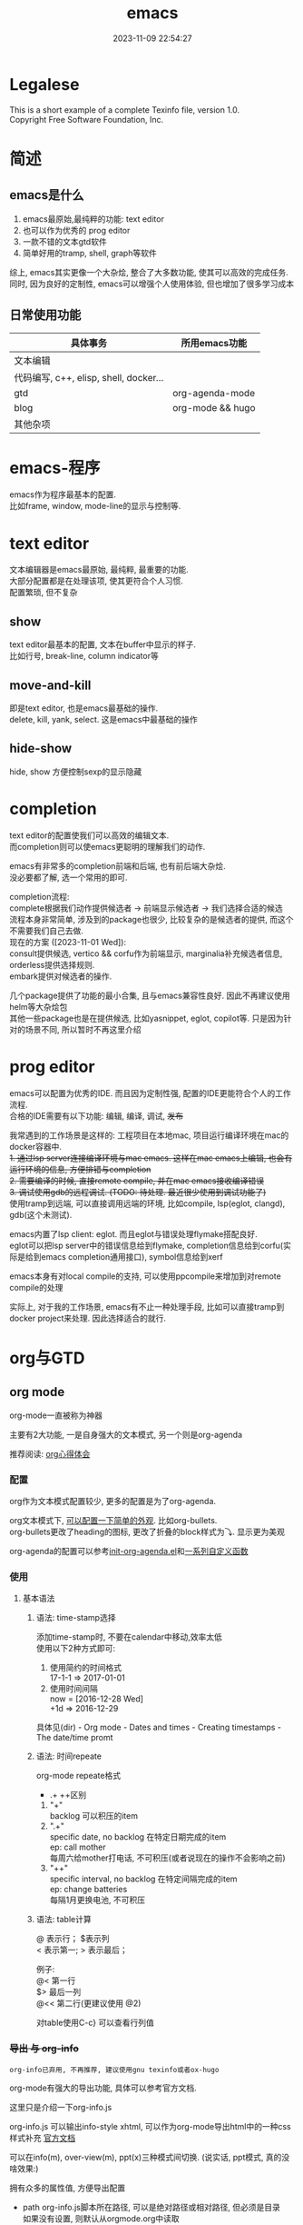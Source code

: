 #+TITLE: emacs
#+DATE: 2023-11-09 22:54:27
#+HUGO_CATEGORIES: editor
#+HUGO_TAGS: gnu
#+HUGO_DRAFT: false
#+hugo_auto_set_lastmod: t
#+OPTIONS: ^:nil
#+OPTIONS: \n:t

* Legalese
  :PROPERTIES:
  :COPYING: t
  :END:

  This is a short example of a complete Texinfo file, version 1.0.
  Copyright \copy 2016 Free Software Foundation, Inc.


* 简述
** emacs是什么
  1. emacs最原始,最纯粹的功能: text editor
  2. 也可以作为优秀的 prog editor
  3. 一款不错的文本gtd软件
  4. 简单好用的tramp, shell, graph等软件


  综上, emacs其实更像一个大杂烩, 整合了大多数功能, 使其可以高效的完成任务.
  同时, 因为良好的定制性, emacs可以增强个人使用体验, 但也增加了很多学习成本
  
** 日常使用功能
   | 具体事务                               | 所用emacs功能    |
   |----------------------------------------+------------------|
   | 文本编辑                               |                  |
   |----------------------------------------+------------------|
   | 代码编写, c++, elisp, shell, docker... |                  |
   |----------------------------------------+------------------|
   | gtd                                    | org-agenda-mode  |
   |----------------------------------------+------------------|
   | blog                                   | org-mode && hugo |
   |----------------------------------------+------------------|
   | 其他杂项                               |            |
   |----------------------------------------+------------------|


* emacs-程序
  emacs作为程序最基本的配置.
  比如frame, window, mode-line的显示与控制等. 

* text editor
  文本编辑器是emacs最原始, 最纯粹, 最重要的功能.
  大部分配置都是在处理该项, 使其更符合个人习惯.
  配置繁琐, 但不复杂
  
** show
   text editor最基本的配置, 文本在buffer中显示的样子.
   比如行号, break-line, column indicator等
   
** move-and-kill
   即是text editor, 也是emacs最基础的操作.
   delete, kill, yank, select. 这是emacs中最基础的操作
** hide-show
   hide, show 方便控制sexp的显示隐藏
* completion
  text editor的配置使我们可以高效的编辑文本.
  而completion则可以使emacs更聪明的理解我们的动作.

  emacs有非常多的completion前端和后端, 也有前后端大杂烩.
  没必要都了解, 选一个常用的即可.

  completion流程:
  complete根据我们动作提供候选者 -> 前端显示候选者 -> 我们选择合适的候选
  流程本身非常简单, 涉及到的package也很少, 比较复杂的是候选者的提供, 而这个不需要我们自己去做.
  现在的方案 ([2023-11-01 Wed]):
  consult提供候选, vertico && corfu作为前端显示, marginalia补充候选者信息, orderless提供选择规则.
  embark提供对候选者的操作.

  几个package提供了功能的最小合集, 且与emacs兼容性良好. 因此不再建议使用helm等大杂烩包
  其他一些package也是在提供候选, 比如yasnippet, eglot, copilot等. 只是因为针对的场景不同, 所以暂时不再这里介绍
* prog editor
  emacs可以配置为优秀的IDE. 而且因为定制性强, 配置的IDE更能符合个人的工作流程.
  合格的IDE需要有以下功能: 编辑, 编译, 调试, +发布+

  我常遇到的工作场景是这样的: 工程项目在本地mac, 项目运行编译环境在mac的docker容器中.
  +1. 通过lsp server连接编译环境与mac emacs. 这样在mac emacs上编辑, 也会有运行环境的信息, 方便排错与completion+
  +2. 需要编译的时候, 直接remote compile, 并在mac emacs接收编译错误+
  +3. 调试使用gdb的远程调试. (TODO: 待处理. 最近很少使用到调试功能了)+
  使用tramp到远端, 可以直接调用远端的环境, 比如compile, lsp(eglot, clangd), gdb(这个未测试).


  emacs内置了lsp client: eglot. 而且eglot与错误处理flymake搭配良好.
  eglot可以把lsp server中的错误信息给到flymake, completion信息给到corfu(实际是给到emacs completion通用接口), symbol信息给到xerf

  emacs本身有对local compile的支持, 可以使用ppcompile来增加到对remote compile的处理

  实际上, 对于我的工作场景, emacs有不止一种处理手段, 比如可以直接tramp到docker project来处理. 因此选择适合的就行.
  
* org与GTD
** org mode
   org-mode一直被称为神器

   主要有2大功能, 一是自身强大的文本模式, 另一个则是org-agenda

   推荐阅读: [[http://doc.norang.ca/org-mode.html][org心得体会]]

*** 配置
    org作为文本模式配置较少, 更多的配置是为了org-agenda.

    org文本模式下, [[https://github.com/clay9/emacs.d/blob/master/lisp/init-org-mode.el][可以配置一下简单的外观]]. 比如org-bullets.
    org-bullets更改了heading的图标, 更改了折叠的block样式为⤵. 显示更为美观


    org-agenda的配置可以参考[[https://github.com/clay9/emacs.d/blob/master/lisp/init-org-agenda-mode.el][init-org-agenda.el]]和[[https://github.com/clay9/emacs.d/blob/master/lisp/fun/init-org-agenda-fun.el][一系列自定义函数]]
*** 使用
**** 基本语法
***** 语法: time-stamp选择
      添加time-stamp时, 不要在calendar中移动,效率太低
      使用以下2种方式即可:
      1. 使用简约的时间格式
         17-1-1  => 2017-01-01
      2. 使用时间间隔
         now = [2016-12-28 Wed]
         +1d  => 2016-12-29

      具体见(dir) - Org mode - Dates and times - Creating timestamps - The date/time promt

***** 语法: 时间repeate
      org-mode repeate格式
      +   .+   ++区别

      1. "+"
         backlog 可以积压的item
      2. ".+"
         specific date, no backlog 在特定日期完成的item
         ep: call mother
         每周六给mother打电话, 不可积压(或者说现在的操作不会影响之前)
      3. "++"
         specific interval, no backlog 在特定间隔完成的item
         ep: change batteries
         每隔1月更换电池, 不可积压
***** 语法: table计算
      @ 表示行； $表示列
      < 表示第一;   > 表示最后；

      例子:
      @<  第一行
      $>  最后一列
      @<< 第二行(更建议使用 @2)

      对table使用C-c} 可以查看行列值
*** +导出 与 org-info+
    : org-info已弃用, 不再推荐, 建议使用gnu texinfo或者ox-hugo

    org-mode有强大的导出功能, 具体可以参考官方文档.

    这里只是介绍一下org-info.js

    org-info.js 可以输出info-style xhtml, 可以作为org-mode导出html中的一种css样式补充 [[https://orgmode.org/worg/code/org-info-js/][官方文档]]

    可以在info(m), over-view(m), ppt(x)三种模式间切换. (说实话, ppt模式, 真的没啥效果:)

    拥有众多的属性值, 方便导出配置
    - path     org-info.js脚本所在路径, 可以是绝对路径或相对路径, 但必须是目录
      如果没有设置, 则默认从orgmode.org中读取
      publish , export均生效
    - home     整个org-file的根节点,  对应界面上的"HOME"按钮
      1) export 时候, 设置有效
      2) publish的时候, 设置无效
    - up       整个org-file的上层节点,对应界面上的"UP"按钮
      TODONOW 暂时不知道作用, 不设置正常使用, 界面上没有"UP"按钮
    - view     html显示样式
    - toc      整个org-file是否显示content
      publish时候 设置无效
    - ltoc     sub-heading是否显示content
      publish时候 设置无效
    - mouse    鼠标样式
    - buttons


    拥有简单的快捷键, 方便在文档node间移动. n, p, m, x, i, ?

    org-info为org-mode自带, 无须额外安装. 使用的时候, 只需指定属性然后导出即可
    #+BEGIN_EXAMPLE
    #+INFOJS_OPT: home:http://wcq.life
    #+INFOJS_OPT: view:info toc:t ltoc:t mouse:underline buttons:nil
    #+END_EXAMPLE
    org-file中的连接会被自动转换为html中的连接
    #+BEGIN_EXAMPLE 1
    # org-file:
    file:test.org

    在html中被转为
    link:test.html
    #+END_EXAMPLE

*** +MobileOrg+
    : 已弃用, 不再推荐, 建议使用iphone自带软件

    方案流程
    1. PC端配置MobileOrg
       具体见.emacs
    2. 寻找WebDAV server
       现在使用的是坚果云
    3. curl同步PC端到webDAV server
       这一块非常纠结
       起初使用的ssh的scp,发现scp貌似不支持https?
       后来使用了curl, 结果发现curl不支持目录的上传.....
       导致.emacs中mobileorg的配置十分难看, 有机会应该改掉这块!
       方法有2:
       1) 换一种工具取代curl  -- 更倾向于这一种方式
       2) 使用regular expression -- 貌似curl支持的不好


    总览图
    #+BEGIN_EXAMPLE artist
      +-----------+ push          +--------------+
      | PC端      |-------------->| WwbDAV server|
      |           |<--------------|              |
      +-----------+ pull          +--------------+
                                      |      ^
                                      |      |
                                      |      |
                                      v      |
                                  +--------------+
                                  | Mobile       |
                                  |              |
                                  +--------------+
    #+END_EXAMPLE
** GTD
*** 为什么要用GTD
    每天或每周需要处理的事情非常之多, 小到晚上要洗衣服, 大到明天项目交付. 这些事情如果都存储在脑中, 轻则
    焦虑不堪, 重则脑子爆炸. 而且脑中一旦塞满了这类事情, 非常不利于思考. 大脑应该是拿来思考的, 而不是用来存
    储的. 假设一种情形, 大脑只用来思考, 而存储则放在大脑之外, 那么我们就不必因当下之外的事情而焦虑, 能够更
    专一的处理当下的问题. 同时, 如果外在存储能够提醒我们何时该思考何问题, 那么我们也不会因错过了某事而悔恨
    ,比如女友生日. 而这也是GTD的目的所在, 大脑只用来思考, 存储在脑外.
*** GTD是什么
**** 人生5楼
     了解GTD之前, 必须了解人生5楼.

     | 楼数 | 功能     | 说明    | 备注    |
     |------+----------+---------+---------|
     | 5楼  | 人生规划 |         |         |
     |------+----------+---------+---------|
     | 4楼  | 3年目标  |         |         |
     |------+----------+---------+---------|
     | 3楼  | 1年目标  |         |         |
     |------+----------+---------+---------|
     | 2楼  | 职责范围 |         |         |
     |------+----------+---------+---------|
     | 1楼  | 项目     |         | GTD管理 |
     |------+----------+---------+---------|
     | 地面 | 行动清单 | 归属1楼 | GTD管理 |
     |------+----------+---------+---------|

     把人生(或部分人生)比喻成一座大厦, 1楼是我们当下要做的事情, 2楼是我们的职责范围, 3楼是我们1年后的样
     子, 4楼是我们3年后的样子, 5楼是我们人生(10年, 20年或一辈子)的规划.

     _我们的人生是高层决定了低层_. 比如, 如果想成为计算机专家(5楼), 那么3年后要先成为工程师(4楼), 1年后
     要先成为程序员(3楼). 为了要成为程序员, 也许我们需要去报班学习(2楼职责为学习),或者成为程序员助理(2楼职
     责为搬砖). 而1楼则是我们当下要确确实实需要处理的事情, 比如看书, 工作, 与同事交流等, 所有一切能对我们有
     提升的事情.

     _大厦是由低到高建造的_. 千里之行, 始于足下. 1楼的行为直接决定了能否达到后面的楼层.

     大厦最难的地方不在于实现5楼的规划, 而在于制定5楼的规划. 不过这也正是人生的魅力所在吧.
**** GTD是什么
     GTD全名Getting things done, 它只是一种思想, 所能管理的是大厦的1楼.
     它的核心目的: 事物存储在脑外, 大脑用来思考.

     GTD的工作流程(算法)甚至文件(结构)都是可以自定义的. 适合的才是最好的.

     吐槽: 中文译本《Getting things done》满篇废话.
*** GTD怎么实现
    GTD的实现方式非常之多, 有很多软件工具. 最喜欢的还是org-mode(emacs 插件).

** org mode怎么实现GTD
*** 需求分析
    所有的设计都是基于需求的, 应该先有需求, 再去设计.
    当前的需求:
    1. 有哪些task
       - [X] 他们归属于哪个PROJECT
       - [X] 他们的四象限: 紧急&&重要
       - [X] 工作量预估
       - [ ] 关联性 A task可能与B, C相关联
         : TODO 该任务并未完成
    2. 当前正在处理的任务
       尽可能的关注当前, 忽略其他
    3. 当某个task进行时, 快速capture我的想法, 并且自动refile
    4. 看到自己花费的时间
       - [X] 一天,一周都做了什么
       - [X] 某个PROJECT总共花费的时间

*** 思路的设计
    5楼 到 地面视角
    | 楼数 | 功能     | 说明    | 备注    |
    |------+----------+---------+---------|
    | 5楼  | 人生规划 |         |         |
    |------+----------+---------+---------|
    | 4楼  | 3年目标  |         |         |
    |------+----------+---------+---------|
    | 3楼  | 1年目标  |         |         |
    |------+----------+---------+---------|
    | 2楼  | 职责范围 |         |         |
    |------+----------+---------+---------|
    | 1楼  | 项目     |         | GTD管理 |
    |------+----------+---------+---------|
    | 地面 | 行动清单 | 隶属1楼 | GTD管理 |
    |------+----------+---------+---------|
    备注 : GTD管理的其实是 1楼 && 地面的清单

*** 流程的设计
    #+BEGIN_EXAMPLE artist-mode
      -------------------------+------------------------
                               |
                               | capture (easy)
                               |
                               |
                               v
           archive        +---------+
      +-------------------|  inbox  |
      |                   +----+----+
      |                        |
      |                        | refile (auto)
      |                        |
      |                        |
      |       |----------------+--------------------|
      |       |                |                    |
      |       |                v                    v
      |       v           +---------+          +---------+
      |  +---------+      | my/emacs|          | work/qy |
      |  |  task   |      |  * emacs|          |  * ker  |
      |  +----+----+      |  * org  |          |  * frame|
      |       |           |  * ccIDE|          |  * sub  |
      |       |           +---------+          +---------+
      |       |
      |       | archive (auto)
      |       |
      |       v
      |  +---------+
      +->| archive |
         +----+----+
    #+END_EXAMPLE
*** 文件的设计
    区分目录是为了更好的给PROJECT做分类处理, 使后续的统计查看更方便. 比如org-agenda `R统计时间

    gtd_common中保存的是一些通用的, 可能暂时不好归类的PROJECT以及一系列TODO任务.

    而gtd_emacs与gtd_qygame则是已经明确分类的PROJECT.
    比如gtd_emacs/emacs.org明确的是与emacs有关的任务.
    但即使都是emacs相关, 也可分为是emacs自身, org, 还是cc-IDE.
    所以emacs.org中实际包含了上面三个PROJECT: emacs, org, ccIDE

    #+CAPTION: gtd目录
    | 目录       | 说明                 | 备注        |
    |------------+----------------------+-------------|
    | gtd_common | 通用gtd流程文件      | inbox.org   |
    |            |                      | task.org    |
    |            |                      | archive.org |
    |------------+----------------------+-------------|
    | gtd_emacs  | emacs project files  |             |
    |------------+----------------------+-------------|
    | gtd_qygame | qygame project files |             |
    |------------+----------------------+-------------|

    #+CAPTION: gtd_common中的文件
    | 文件名      | 说明     | 备注                       |
    |-------------+----------+----------------------------|
    | inbox.org   | 收集箱   | 不区分时间, 不区分场景     |
    |             |          | 灵光一闪即可扔进去保存     |
    |-------------+----------+----------------------------|
    | task.org    | 任务清单 | 1. priority标签            |
    |             | task     | 2. 四象限约束              |
    |-------------+----------+----------------------------|
    |             | 项目清单 | 1. 凡是steps>1的都属于项目 |
    |             | project  |                            |
    |-------------+----------+----------------------------|
    | archive.org | 参考资料 | 1. 有参考价值的东西        |
    |             |          | 2. 垃圾箱                  |
    |-------------+----------+----------------------------|

    备注:
    1. task 与 project的唯一区别
       task只有one step,  project的steps > 1
    2. 文件都是通过流程来操作的, 不应该手动去干预
    3. 没增加一个工程, 应该增加一个对应的gtd_xx目录

*** TODO的设计
    | 名称     | 功能         | 备注 |
    |----------+--------------+------|
    | TODO     | 等待自己处理 |      |
    |----------+--------------+------|
    | WAITTING | 等待他人完成 |      |
    |----------+--------------+------|
    | DONE     | 完成         |      |
    |----------+--------------+------|
    | CANCEL   | 取消         |      |
    |----------+--------------+------|
    备注:
    1. 针对的对象是下一步行动清单
    2. project中的下一步行动即是最上层的行动;
       task中的下一步行动是依据四象限法则来确定的.
    3. TODO与WAITTING的含义, 表示该行动正在或即将处理

*** TAGS的设计
    四象限使用proirity来区分;
    TAGS为之后快速查找使用

*** PROPERTY的设计
    当前主要使用的字段
    1. P_UUID
       PROEJCT item的标志, 主要影响auto refile
    2. +HIDE_WHEN_STUCK+
       +PROJECT item的属性, 控制了是否在agenda中显示+
       +有些PROJECT是长久开启的, 不会关闭. 比如emacs+
       +当这类PROJECT没有task时, 就变成了STUCK项目. 但我们并不希望将这类PROJECT在agenda中显示.+
       +所以有了HIDE_WHEN_STUCK.+

       #+BEGIN_EXAMPLE artist
         +------------+----------------+
         |  not stuck |  stuck project |
         |            |                |
         |            |   +---+        |
         |            |   |   |        |
         |            |   |   +--------+--------> stuck but also hide
         |            |   +---+        |          HIDE_WHEN_STUCK
         |            |                |
         |            |                |
         +------------+----------------+
       #+END_EXAMPLE

       暂时不再使用HIDE_WHEN_STUCK, 因为需要hide的projects只有emacs.org projects.
       因此在org-agenda-custom-commands中单独设置org-agenda-files即可.
       
*** Effort的设计
    effort是自己对某个task工作量的预估, 与clock-sum-time比对, 可以很好的进行分析.
    为了方便的effort, 这里只在两处设计了提示:
    1. capture的时候, 可以输入effort. 当然为了快速capture, 这里允许输入0跳过
    2. clock-in的时候, 如果item effort还是0, 则会要求进入工作预估
*** clock的设计
    org的clock已经非常好用了. 这里只是做了一点点修改:
    1. 快捷键快速clock-in, clock-out
    2. 如果当前没有clock, 会在agenda界面做个提示

*** capture设计
    经常是在工作的时候, 突然有了某个想法. 这个想法也许值得记录, 但不要打断当前的思路. 所以需要capture
    capture应该是快速的, 但又要明确的(归属要明确, 最好effort要明确)

    为了快速capture, 所以不应该考虑这个想法应该放到哪个file. 统一放到inbox即可.
    为了后面的auto refile, 这个想法或item 应该携带足够的信息, 可以完成auto refile.
    这里的办法是给item一个tag.
    比如 capture了一个item, 再给其增加对应的tag
    : * org应该快速capture :org:
    这样就表明了这是一个与org PROJECT有关的task
*** refile的设计
    refile应该是自动完成的, 不应该手动
    为了自动完成, item已经给了相关信息(tag)
    在gtd_my或gtd_work的PROJECT中, 也应该携带足够的信息去与该tag匹配. 只有匹配成功了, 就可以auto-refile
    这里的办法是给PROJECT item一个Property (P_UUID)来实现
    比如
    #+BEGIN_EXAMPLE org
    * PROJECT org                                                       :org:
      :PROPERTIES:
      :P_UUID:   org
      :END:
    #+END_EXAMPLE
    当capute-item的tag 与 PROJECT-item的P_UUID相匹配的时候, 会自动refile
*** archive的设计
    对于gtd_my, gtd_work中的task, 没必要archive
    对于gtd_common中的task, 应该自动archive

*** Agent的设计
    agent的目的有2个:
    1. 查看各种代办事项
       今天的, 未来的, TODO的, inbox中的, 五年规划
    2. 统计信息
       一是以time为视角的统计, 比如今天或这周做了哪些TODO或PROJECT
       二是以PROJECT为视角的统计. 比如统计emacs PROJECT花费的时间


    
    查看代办事项, 主要是org-agenda-view, org-next-view, org-inbox-view, org-life-view 查看
    查看统计信息, 主要是org-project-view, org-archive-view 以及在特定PROJECT file中的org-colmun-view查看具体

    org-next-view 显示todo|waiting items && tuck project
    
    org-project-view中没必要包含gtd_common中的item
    org-archive-view中包含gtd_common中的TODO, PROJECT items    

    快捷键主要是为了方便.比如
    - 空格滚动各种view
    - tab在另一个窗口显示item narrow
    - enter则进入item编辑
    - 常用的功能都会放到C-j中处理 等等

*** 使用流程
    #+BEGIN_EXAMPLE
      |
      | capture with                                         add timestamp &&              add DONE &&
      | template       +---------+ auto refile   +---------+   auto refile     +---------+ auto archive  +---------+
      +--------------->|  inbxo  |-------------->|next step|------------------>|  agenda |-------------->| archive |
      |  C-c c         +---+-----+               +---------+  C-j s,d          +---------+  C-j t        +---------+
      |                    |                                                                                  ^
      |                    |                       add DONE && auto refile                                    |
      |                    +----------------------------------------------------------------------------------+
      |                                                  C-j t
    #+END_EXAMPLE

    1. C-c c   -> inbox
       : info, todo, waiting, project 都会放到inbox
    2. 当打开org-agenda(主动调用"r")或者在org-agenda中按'r' 会自动把inbox中的文件refile到指定位置
    3. 在org-agenda界面操控
       C-j 以及常用的快捷键 t, space, tab, enter等
    4. org-agenda界面的'r'动作, 不仅可以把inbox中的文件reflie, 也可以把task.org中完成的任务archive
    5. 其实还有最后一步, 即把archive中的内容输出到blog中
       : blog具体见 hugo的文档
       : 不建议删除已完成或cancel的task. 后期统计可以使用

  

* 键位设置
** 设计思路
   原则
   1. 尽量保留默认常用快捷键
   2. 不同mode, 尽量使用相似的快捷键

   思路
   1. 通用快捷键(比如search等与mode无关的)或者是所有mode都会使用的统一放到C-s中
   2. mode自身的快捷键, 放到C-j中
   3. 项目相关的快捷键, 放到C-d中
** 快捷键
   具体可以参考[[https://github.com/clay9/emacs.d/blob/master/lisp/init-local-shortkey.el:compilation-mode-map][局部快捷键]] 与 [[https://github.com/clay9/emacs.d/blob/master/lisp/init-global-shortkey.el][全局快捷键]]

   | key | C                  | M    | C-x      | C-c              |
   |-----+--------------------+------+----------+------------------|
   | a   | 行首               | 段首 | buffer首 | =mode= org-agent |
   | b   | 后退               | 后退 | 列表     |                  |
   | c   | =修饰= 通用修饰    |      |          | capure           |
   | d   | 删除               | 删除 | 目录     |                  |
   | e   | 行尾               | 段尾 | buffer尾 |                  |
   | f   | 前进               | 前进 | 打开     |                  |
   | g   | 取消               |      |          |                  |
   | h   | =修饰= 帮助文档    |      |          |                  |
   | i   | 别名 {TAB}         |      |          |                  |
   | j   | =修饰= mode使用    |      |          |                  |
   | k   | kill               |      | 删除     |                  |
   | l   | 移动buffer         |      |          |                  |
   | m   | 别名 {ENTER}       |      |          |                  |
   | n   | 下一行             |      |          |                  |
   | o   | =mode= smartparens |      | 切换     |                  |
   | p   | 上一行             |      |          |                  |
   | q   | =未使用=           |      |          |                  |
   | r   | =未使用=           |      |          |                  |
   | s   | 查找               |      | 保存     |                  |
   | t   | =未使用=           |      |          |                  |
   | u   | =修饰= 命令重复    |      |          |                  |
   | v   | 翻页               | 翻页 |          |                  |
   | w   | 剪切               | 复制 |          | refile           |
   | x   | =修饰= buffer      | 命令 |          |                  |
   | y   | 粘贴               |      |          | archive          |
   | z   | =未使用=           |      |          |                  |
   | DEL |                    | 删除 |          |                  |
   |-----+--------------------+------+----------+------------------|
    

* TODO 待整理 -- tools
** eshell
*** why
    emacs内置的shell.
    - 与elisp无缝结合
    - 语法特性方面比bash shell更有意思
      #+BEGIN_EXAMPLE eshell
      # 可以与tramp无缝结合
      cd /method:user@host#port:path
      #+END_EXAMPLE
*** how
**** eshell script
     官方不建议在eshell中写shell脚本, eshell脚本也是以.sh结尾
***** 变量赋值
      eshell 脚本中使用elisp语法给变量赋值
      #+BEGIN_EXAMPLE eshell
      (setq remote_temp "/ssh:clay@192.168.0.97:~/temp")
      #+END_EXAMPLE
***** 变量使用 $
      基本与shell相同, 具体可以详见官方说明
      #+BEGIN_EXAMPLE eshell
      eshell/rm -r $remote_temp
      #+END_EXAMPLE
*** manual
    1. [[https://linuxtoy.org/archives/emacs-eshell.html][官方文档]]
** elisp
*** how
**** 日常记录
     lisp没有重载一说, 直接覆盖; 因此为了方便出现了 advise 函数
**** elisp 与 bash
***** bash调用elisp
      1. elisp代码写入el文件(eshell script)
      2. bash调用emacs执行el文件
         #+BEGIN_EXAMPLE shell
         # 实际还是emacs 执行的elisp代码
         emacs -u clay --script /Users/clay/.emacs.d/lisp/fun/init-hexo-fun.el
         #+END_EXAMPLE
***** elisp 调用bashe
      #+BEGIN_EXAMPLE elisp
      (setq my-command
      (concat "IFS=: read -ra dirs <<<\"$PATH\"\n"
              "for dir in ${dirs[@]}; do\n"
              " echo got dir \"$dir\"\n"
              "done\n"))
      (shell-command (format "bash -c %s" (shell-quote-argument my-command)))
      #+END_EXAMPLE
*** manual
    1. [[http://smacs.github.io/elisp/02-elisp-basic.html][水木社区Emacs版]]
    2. [[https://www.csdn.net/article/2012-11-22/2812113-The-Nature-Of-Lisp][lisp的本质]]

** tramp
*** what
    全程 transparent remote access multiple protocol

    tramp是用来编辑远端文件的模块, 支持多种协议 ssh, ftp, smb, adb等, 常用method
    - ssh
    - plink
      : putty的ssh client(与linux的ssh client作用一样)
    - su | sudo
      #+BEGIN_EXAMPLE shell
      # 这种并不连接到远程主机, 而是允许使用另一个用户身份打开本地文件
      /su:root:path/
      #+END_EXAMPLE
*** how
**** basic
     #+BEGIN_EXAMPLE shell
     /method:user@host#port:path/to/file

     # example 1
     /ssh:clay@192.1.1.1#22:~

     # example 2 windows下可以使用putty作为ssh的client
     /plink:clay@192.1.1.1:~
     #+END_EXAMPLE

**** set default method
     #+BEGIN_EXAMPLE elisp
     (setq tramp-default-method "plink")

     ; 设置之后的例子
     ; 可以设置linux和windows下默认的method，之后就无需考虑操作系统
     /-:clay@192.1.1.1:~
     #+END_EXAMPLE
**** multiple hop
     #+BEGIN_EXAMPLE shell
     # 在本机上,    通过clay用户登录到host1
     # 再在host1上, 通过admin登录到host2
     /ssh:clay@host1|ssh:admin@host2:/path
     #+END_EXAMPLE
**** su | sudo
     #+BEGIN_EXAMPLE shell
     # 使用sudo打开远程文件
     /-:clay@192.1.1.1|sudo::/path

     # 使用sudo打开本地文件
     # su::默认的是 su:root@localhost. 配置在tramp-default-method-alist
     /su::local-path
     /su:user@localhost:/local-path
     /sudo:root@localhost:/local-path
     #+END_EXAMPLE
**** use with bookmarks
     tramp使用的时候 需要使用到method user host path的组合，一般较长

     我们更希望使用较短的shortcut去远程打开某个file

     这里推荐的方法是bookmark. 理由:
     1. bookmark emacs内置, 而且非常方便
     2. bookmark 的配置信息 可以方便git管理

     使用方法:
     #+BEGIN_EXAMPLE shell
     # 1.远程连接
     C-x f /ssh:clay@192.1.1.1:~

     # 2.添加到bookmark
     C-x C-f BOOK-NAME RET

     # 3.查看bookmark
     C-x C-f

     # 4.管理bookmark配置文件
     ~/.emacs.d/bookmarks

     # 5.管理auth信息文件
     ~/.emacs.d/authinfo
     #+END_EXAMPLE

*** notice
    : TODO 这条notice待验证
    Tramp 打开的远端文件和本地的文件没什么区别，会被记录在 backup、autosave、recentf等中.

    在今后重启 Emacs 时，如果这时无法连接远端机器，Emacs 可能会卡住，
    这是因为 tramp 会对之前打开的文件进行检查

    解决方案:
    让backup等机制绕过tramp即可

** graph
*** why
    图形表达更直观, 形象.
*** what
    artist-mode和graphviz-mode都可以完成绘图的功能.

    但artist-mode提供的功能过于基础, 使用的时候, 最好进行进一步封装.

    [[https://github.com/clay9/emacs.d/blob/master/lisp/init-artist-mode.el][可参考笔者自用的线和矩形]], 提升artist-mode的使用体验


    | mode          | 简述      | 优点                          | 缺点                                      |
    |---------------+-----------+-------------------------------+-------------------------------------------|
    | artist-mode   | ASCII绘图 | 1.ASCII代码表示图形           | 1.功能少                                  |
    |               |           | 2.短小精悍                    | 2.需要手动绘制图形                        |
    |---------------+-----------+-------------------------------+-------------------------------------------|
    | graphviz-mode | dot绘图   | 1.只关注逻辑设计,布局自动生成 | 1.生成的为图片文件, 而非可嵌入的ASCII代码 |
    |               |           |                               | 2.需要学习dot语言                         |
    |---------------+-----------+-------------------------------+-------------------------------------------|

*** how
**** install
     1. emacs install graphviz-dot-mode
     2. system install graphviz
        : brew install graphviz  #mac
**** use
     1. create .dot | .org file
     2. write "The DOT Language"
     3. M-x graphviz-dot-preview
**** dot language
     DOT中使用图(digraph/graph), 节点(node)和边(edge)来描述关系和流程图.
***** graph
      - 有向图 digraph
      - 无向图 graph
      - 子图 subgraph
        : 可以进行和“父图”类似的设置，唯一注意的是子图必须以cluster做为名称的前缀


      在图的开头使用graph []对图进行设置，如：graph [bgcolor="gray"]将图背景色设置为灰色。
      属性设置语句也可以不包含在graph []中而直接使用。
      | 属性名称  | 默认值      | 含义                          | 备注                         |
      |-----------+-------------+-------------------------------+------------------------------|
      | color     | black       | 颜色                          | 支持如red和#FF00000两种形式  |
      |-----------+-------------+-------------------------------+------------------------------|
      | fontcolor | black       | 文本颜色                      |                              |
      |-----------+-------------+-------------------------------+------------------------------|
      | fontsiez  | 14          | 字体大小                      |                              |
      |-----------+-------------+-------------------------------+------------------------------|
      | label     |             | 显示的标签                    | 对于节点, 默认为节点名称     |
      |-----------+-------------+-------------------------------+------------------------------|
      | style     |             | 样式                          |                              |
      |-----------+-------------+-------------------------------+------------------------------|
      |-----------+-------------+-------------------------------+------------------------------|
      | bgcolor   |             | 背景颜色                      |                              |
      |-----------+-------------+-------------------------------+------------------------------|
      | nodesep   | .25         | 节点间隔(英寸)                |                              |
      |-----------+-------------+-------------------------------+------------------------------|
      | rank      |             | 节点顺序                      | same, min, source, max, sink |
      |-----------+-------------+-------------------------------+------------------------------|
      | rankdir   | TB          | 排序方向                      | TB(top->bottom)              |
      |-----------+-------------+-------------------------------+------------------------------|
      | size      |             | 图的大小                      |                              |
      |-----------+-------------+-------------------------------+------------------------------|
      | labelloc  |             | 调整图或子图的 标签的上下位置 |                              |
      |-----------+-------------+-------------------------------+------------------------------|
      | labeljust |             | 调整图或子图的 标签的左右位置 |                              |
      |-----------+-------------+-------------------------------+------------------------------|

***** node
      DOT中，节点可以不用声明直接使用，但如果需要设置节点的属性，则需声明节点并在声明处设
      置属性然后再使用。每个节点首次出现的名称做为该节点的唯一标识

      node []用于设置节点默认属性（对设置位置之后的点有效），在节点后面用[]设置单独一个点的属性。
      | 属性名称  | 默认值          | 含义                 | 备注                        |
      |-----------+-----------------+----------------------+-----------------------------|
      | color     | black           | 颜色                 | 支持如red和#FF00000两种形式 |
      |-----------+-----------------+----------------------+-----------------------------|
      | fontcolor | black           | 文本颜色             |                             |
      |-----------+-----------------+----------------------+-----------------------------|
      | fontsiez  | 14              | 字体大小             |                             |
      |-----------+-----------------+----------------------+-----------------------------|
      | label     |                 | 显示的标签           | 对于节点, 默认为节点名称    |
      |-----------+-----------------+----------------------+-----------------------------|
      | style     |                 | 样式                 |                             |
      |-----------+-----------------+----------------------+-----------------------------|
      |-----------+-----------------+----------------------+-----------------------------|
      | shape     | ellipse         | 节点形状             |                             |
      |-----------+-----------------+----------------------+-----------------------------|
      | fillcolor | lightgrey/black | 节点填充颜色         |                             |
      |-----------+-----------------+----------------------+-----------------------------|
      | fixedsize | false           | 标签是否影响节点大小 |                             |
      |-----------+-----------------+----------------------+-----------------------------|

***** edge
      DOT中有有向边（使用->表示）和无向边（使用--表示）两种，有向边用于有向图，无向边用于无向图，不可混用。

      和节点类似的，用edge []设置边默认属性，在边之后用[]设置单独一条边的属性。
      对于有向边，还可以设置边的起点/终点的位置（用n、e、s、w或它们的组合表示位置）。
      | 属性名称   | 默认值  | 含义                                | 备注                        |
      |------------+---------+-------------------------------------+-----------------------------|
      | color      | black   | 颜色                                | 支持如red和#FF00000两种形式 |
      |------------+---------+-------------------------------------+-----------------------------|
      | fontcolor  | black   | 文本颜色                            |                             |
      |------------+---------+-------------------------------------+-----------------------------|
      | fontsiez   | 14      | 字体大小                            |                             |
      |------------+---------+-------------------------------------+-----------------------------|
      | label      |         | 显示的标签                          | 对于节点, 默认为节点名称    |
      |------------+---------+-------------------------------------+-----------------------------|
      | style      |         | 样式                                |                             |
      |------------+---------+-------------------------------------+-----------------------------|
      |------------+---------+-------------------------------------+-----------------------------|
      | arrowhead  | normal  | 箭头头部形状                        |                             |
      |------------+---------+-------------------------------------+-----------------------------|
      | arrowtail  | normal  | 箭头尾部形状                        |                             |
      |------------+---------+-------------------------------------+-----------------------------|
      | constraint | ture    | 是否根据边来影响节点的排序          |                             |
      |------------+---------+-------------------------------------+-----------------------------|
      | decorate   |         | 设置之后会用一条线来连接edge和label |                             |
      |------------+---------+-------------------------------------+-----------------------------|
      | dir        | forward | 边的设置方向                        | forward,bcak,both,none      |
      |------------+---------+-------------------------------------+-----------------------------|
      | headlabel  |         | 边的头部显示的标签                  |                             |
      |------------+---------+-------------------------------------+-----------------------------|
      | taillabel  |         | 边的尾部显示的标签                  |                             |
      |------------+---------+-------------------------------------+-----------------------------|

** mail
   emacs 流行的email client 有mu4e, notmuch, gnus等
   因为对email不是刚需, 只是轻度使用, 所以这里选了内置对gnus. 理由如下:
   1. emacs 内置
   2. 顺便尝试 newsgroup
   3. 轻度使用email
   : 反而发现gnus非常难配置, 因为可定制的选项太多了, 所以不是很友好

   gnus的缺点:
   1. 配置复杂, 花了24h才看完官方文档. 发现实际用到的也就5% ?
   2. gnus是单线程, 所以如果网络不好, 非常容易把emacs卡住, 比如访问gmail的时候...

*** 基本概念
    gnus概念划分比较友好, server, group, summary, article
    各司其职, 又互相联系, 比较方便, 具体可以参考官方文档

*** 操作流程
    1. 设置server
    2. subscribe group
    3. enter group. show summary
    4. read article

*** group level
    group在gnus中是比较重要的概念. 而group level 可以更好的理解group

    官方描述中:
    subscribe  : 1 - guns-level-subscribed (5)
    unsubscribe: gnus-level-unsubscribed (7)
    zommbie: 8
    killed: 9
    : level越高越不重要

    可以发现killed group有最高的level, 而unsubscribe level 和 subscribe level实际在gnus中处理差异不大.
    所以如果不想看到某个组, 直接kill.
    因为Gnus 不会向server询问zoomibe && killed group的数据

    gnus-group-list-group 显示 unread subscribe
    gnus-group-list-all-group 显示 subscribe && unsubscribe


*** mail
    mail 在gnus中是一种特殊的group. 特殊在哪...TODO 待补充

    mail的设置非常简单, 因为我的需求只是阅读邮件, 所以使用了nnimap作为backend.
    实际上gnus支持的mail back非常的多, 功能也非常强大


**** gmail 或者 国外的mail
     不建议使用国外mail, 网络不好会卡住emacs
     如果一定要用, 推荐使用代理. 代理可以在emacs中配置, 也可以在代理软件中配置.
     比如gmail:
     imap.gmail.com:993
     smtp.gmail.com:587

     : 下面的为个人猜测, 未验证
     如果设置了代理, 还是无法连接, 有可能是短时间连接次数过多, 被gamil服务器暂时拦截了
     等一段时间再试即可

** gdb && gud
   emacs使用gud来绘制gdb的调试信息.
   gud可以认为是gdb的ui client.

   具体可以参考[[https://github.com/clay9/emacs.d/blob/master/lisp/init-gdb.el][github的init-gdb.el]]和[[https://github.com/clay9/emacs.d/blob/master/lisp/fun/init-gdb-fun.el][一些自定义gud函数]]

*** gdb使用
    | 指令       | 简写 | 描述                                                                             |
    |------------+------+----------------------------------------------------------------------------------|
    | attach     |      | 附加到已经运行的程序                                                             |
    |------------+------+----------------------------------------------------------------------------------|
    | run        | r    | 运行程序，当遇到断点后，程序会在断点处停止运行，等待用户输入下一步命令           |
    |------------+------+----------------------------------------------------------------------------------|
    | continue   | c    | 继续执行，到下一个断点停止（或运行结束）                                         |
    |------------+------+----------------------------------------------------------------------------------|
    | next       | n    | 单步跟踪程序，当遇到函数调用时，也不进入此函数体                                 |
    |------------+------+----------------------------------------------------------------------------------|
    | step       | s    | 单步调试如果有函数调用，则进入函数；与命令n不同，n是不进入调用的函数的           |
    |------------+------+----------------------------------------------------------------------------------|
    | until      | u    | 当你厌倦了在一个循环体内单步跟踪时，这个命令可以运行程序直到退出循环             |
    |------------+------+----------------------------------------------------------------------------------|
    | until+行号 |      | 运行至某行，不仅仅用来跳出循环                                                   |
    |------------+------+----------------------------------------------------------------------------------|
    | finish     |      | 运行程序，直到当前函数完成返回，并打印函数返回时的堆栈地址和返回值及参数值等信息 |
    |------------+------+----------------------------------------------------------------------------------|
    | quit       | q    | 退出gdb                                                                          |
    |------------+------+----------------------------------------------------------------------------------|
    | up         |      | 上个stack                                                                        |
    |------------+------+----------------------------------------------------------------------------------|
    | down       |      | 下个stack                                                                        |
    |------------+------+----------------------------------------------------------------------------------|
    | watch      |      | 变量监控                                                                         |
    |------------+------+----------------------------------------------------------------------------------|
    | breakpoint | b    | file :line_num   文件:行号                                                       |
    |            |      | <fun_name>       函数名字                                                        |
    |------------+------+----------------------------------------------------------------------------------|

    run相当于重新启动程序, 但是由于某些原因(找不到库? 怀疑是变量不同), 容易导致程序启动失败
    continue 相当于继续执行, 一般在接attach和gdb Server之后使用, 使程序继续执行

*** gud使用
    | buffer名字 | 简述               | 备注                                 |
    |------------+--------------------+--------------------------------------|
    | gud        | gdb命令输入窗口    |                                      |
    |------------+--------------------+--------------------------------------|
    | source     | 调试时自动显示源码 | 不要edit, 否则导致source自动关联失效 |
    |------------+--------------------+--------------------------------------|
    | breakpoint | 断点               | 不会命中的断点显示为pending          |
    |------------+--------------------+--------------------------------------|
    | threads    | 线程               |                                      |
    |------------+--------------------+--------------------------------------|
    | stack      | 堆栈               |                                      |
    |------------+--------------------+--------------------------------------|
    | local      | local变量          |                                      |
    |------------+--------------------+--------------------------------------|
    | register   | 寄存器             |                                      |
    |------------+--------------------+--------------------------------------|
    | assembler  | 显示汇编           |                                      |
    |------------+--------------------+--------------------------------------|
    | memory     | 内存查看           |                                      |
    |------------+--------------------+--------------------------------------|

    为了显示方便,
    breakpoint与threads buffer同在一个frame;
    local与register buffer同在一个frame;
    可以按"TAB"快速切换

***** 例子
      1. emacs: M-x gdb RET
      2. gud: attch <program pid>
      3. 设置breakpoint
         - gud: b
         - source: gud-break; gud-tbreak
         - breakpoint: D 删除断点
      4. 设置watch
         - gud: watch
         - souce: gud-watch
***** 问题
      1. gud中在continue之后, 程序运行; 此时输入, gud并没有反应; 但是在程序运行到断点的时候, 之前的输入全部变成了命令.
         简单来说, gud没有舍弃之前的无效输入, 而是等待机会, 使之生效
      2. gdb continue之后 如何退出
         1) gdb进程中可以使用C-c, 退出attach所关联的进程
         2) emacs-gdb中如何退出 ?? TODONOW
  
** AI Code Assistants
   之前的IDE大多是基于语法的分析, AI代码助手提供了基于自然语义的分析.
   效果非常的惊艳, 能更好的帮助编写文档与程序

   当下流行的(2023-6)主要有:
   Github Copilot, Tabnine, Replit Ghostwriter, Amazon CodeWhisperer 和 Codeium
   具体可以参考 [[https://codeium.com/blog/code-assistant-comparison-copilot-tabnine-ghostwriter-codeium][测评文章]]

   基于以下原因, 暂时使用了github copilot:
   1. 配置方便, emacs使用体验良好

*** github copilot
**** 使用
     github copilot 没有emacs的官方插件, 使用的是第三方package [[https://github.com/zerolfx/copilot.el][copilot]].
     安装与配置均比较简单, 可以参考copilot官方文档
     : 其中需要开通github copilot, 建议在某宝购买github学生包, 便宜又方便, 但是容易被封, 千万不要使用自己的github账号

     #+BEGIN_SRC lisp
       ;;国内可能无法访问github copilot, 可以配置一下代理
       (setq copilot-network-proxy '(:host "127.0.0.1" :port "10887"))
     #+END_SRC
**** 快捷键配置
     copilot 与company-mode的一些快捷键容易冲突, 可以参考[[https://github.com/clay9/emacs.d/blob/master/lisp/init-local-shortkey.el][init-local-shortkey.el]]
**** 使用体验
     1. github copilot自身还好, 但是github学生包账号非常容易被封, 略微影响使用体验


